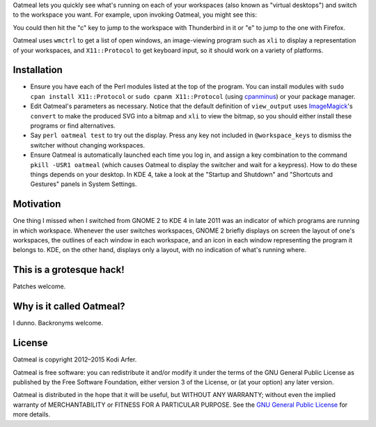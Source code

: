 Oatmeal lets you quickly see what's running on each of your workspaces (also known as "virtual desktops") and switch to the workspace you want. For example, upon invoking Oatmeal, you might see this:

.. image:: http://img36.imageshack.us/img36/3502/oatmealexample.png
  :target: http://img36.imageshack.us/img36/3502/oatmealexample.png
  :alt: Screenshot of the switcher
  :width: 300px
  :align: center

You could then hit the "c" key to jump to the workspace with Thunderbird in it or "e" to jump to the one with Firefox.

Oatmeal uses ``wmctrl`` to get a list of open windows, an image-viewing program such as ``xli`` to display a representation of your workspaces, and ``X11::Protocol`` to get keyboard input, so it should work on a variety of platforms.

Installation
============================================================

* Ensure you have each of the Perl modules listed at the top of the program. You can install modules with ``sudo cpan install X11::Protocol`` or ``sudo cpanm X11::Protocol`` (using cpanminus_) or your package manager.
* Edit Oatmeal's parameters as necessary. Notice that the default definition of ``view_output`` uses ImageMagick_'s ``convert`` to make the produced SVG into a bitmap and ``xli`` to view the bitmap, so you should either install these programs or find alternatives.
* Say ``perl oatmeal test`` to try out the display. Press any key not included in ``@workspace_keys`` to dismiss the switcher without changing workspaces.
* Ensure Oatmeal is automatically launched each time you log in, and assign a key combination to the command ``pkill -USR1 oatmeal`` (which causes Oatmeal to display the switcher and wait for a keypress). How to do these things depends on your desktop. In KDE 4, take a look at the "Startup and Shutdown" and "Shortcuts and Gestures" panels in System Settings.

Motivation
============================================================

One thing I missed when I switched from GNOME 2 to KDE 4 in late 2011 was an indicator of which programs are running in which workspace. Whenever the user switches workspaces, GNOME 2 briefly displays on screen the layout of one's workspaces, the outlines of each window in each workspace, and an icon in each window representing the program it belongs to. KDE, on the other hand, displays only a layout, with no indication of what's running where.

This is a grotesque hack!
============================================================

Patches welcome.

Why is it called Oatmeal?
============================================================

I dunno. Backronyms welcome.

License
============================================================

Oatmeal is copyright 2012–2015 Kodi Arfer.

Oatmeal is free software: you can redistribute it and/or modify it under the terms of the GNU General Public License as published by the Free Software Foundation, either version 3 of the License, or (at your option) any later version.

Oatmeal is distributed in the hope that it will be useful, but WITHOUT ANY WARRANTY; without even the implied warranty of MERCHANTABILITY or FITNESS FOR A PARTICULAR PURPOSE. See the `GNU General Public License`_ for more details.

.. _cpanminus: https://github.com/miyagawa/cpanminus
.. _ImageMagick: http://www.imagemagick.org/
.. _`GNU General Public License`: http://www.gnu.org/licenses/
